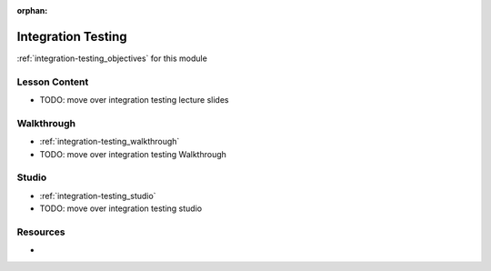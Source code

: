 ..  
  SLIDES:
  

:orphan:

.. _integration-testing_index:

===================
Integration Testing
===================

:ref:`integration-testing_objectives` for this module

Lesson Content
==============

- TODO: move over integration testing lecture slides

Walkthrough
===========

- :ref:`integration-testing_walkthrough`
- TODO: move over integration testing Walkthrough

Studio
======

- :ref:`integration-testing_studio`
- TODO: move over integration testing studio

Resources
=========

-
